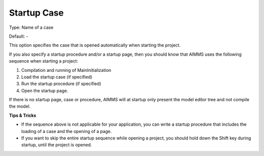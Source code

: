 

.. _Options_Startup__authorization_-_Star1:


Startup Case
============



Type:	Name of a case	

Default:	-	



This option specifies the case that is opened automatically when starting the project.



If you also specify a startup procedure and/or a startup page, then you should know that AIMMS uses the following sequence when starting a project:

1.	Compilation and running of MainInitialization

2.	Load the startup case (if specified)

3.	Run the startup procedure (if specified)

4.	Open the startup page.



If there is no startup page, case or procedure, AIMMS will at startup only present the model editor tree and not compile the model.



**Tips & Tricks** 

*	If the sequence above is not applicable for your application, you can write a startup procedure that includes the loading of a case and the opening of a page.
*	If you want to skip the entire startup sequence while opening a project, you should hold down the Shift key during startup, until the project is opened.







